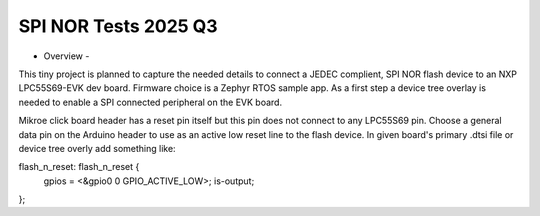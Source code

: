 SPI NOR Tests 2025 Q3
=====================

- Overview -

This tiny project is planned to capture the needed details to connect a JEDEC complient, SPI NOR flash device to an NXP LPC55S69-EVK dev board.  Firmware choice is a Zephyr RTOS sample app.  As a first step a device tree overlay is needed to enable a SPI connected peripheral on the EVK board.

Mikroe click board header has a reset pin itself but this pin does not connect to any LPC55S69 pin.  Choose a general data pin on the Arduino header to use as an active low reset line to the flash device.  In given board's primary .dtsi file or device tree overly add something like:

flash_n_reset: flash_n_reset {
    gpios = <&gpio0 0 GPIO_ACTIVE_LOW>;       
    is-output;
};
